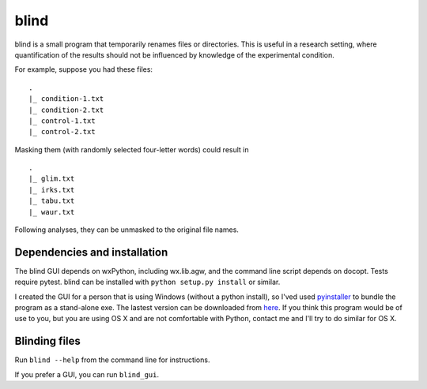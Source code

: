 =======
 blind
=======

blind is a small program that temporarily renames files or directories.
This is useful in a research setting, where quantification of the
results should not be influenced by knowledge of the experimental
condition.

For example, suppose you had these files::

  .
  |_ condition-1.txt
  |_ condition-2.txt
  |_ control-1.txt
  |_ control-2.txt

Masking them (with randomly selected four-letter words) could result
in

::

  .
  |_ glim.txt
  |_ irks.txt
  |_ tabu.txt
  |_ waur.txt

Following analyses, they can be unmasked to the original file names.


Dependencies and installation
=============================

The blind GUI depends on wxPython, including wx.lib.agw, and the command
line script depends on docopt. Tests require pytest. blind can be
installed with ``python setup.py install`` or similar.

I created the GUI for a person that is using Windows (without a python
install), so I'ved used pyinstaller_ to bundle the program as a
stand-alone exe. The lastest version can be downloaded from here_. If
you think this program would be of use to you, but you are using OS X
and are not comfortable with Python, contact me and I'll try to do
similar for OS X.


Blinding files
==============

Run ``blind --help`` from the command line for instructions.

If you prefer a GUI, you can run ``blind_gui``.

.. _pyinstaller: http://www.pyinstaller.org/
.. _here: https://www.dropbox.com/sh/579ot10oqnte90q/kSEPmSfz8M
